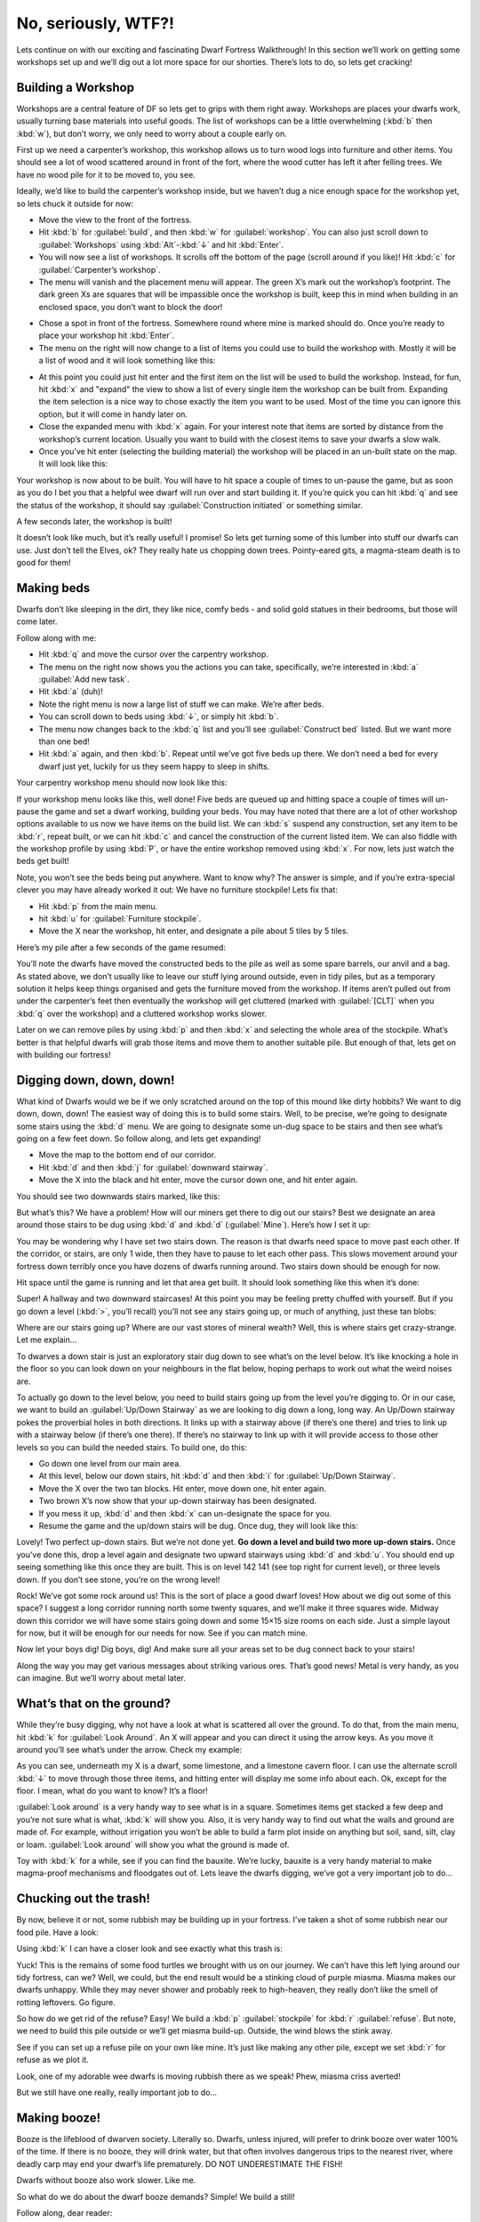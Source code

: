 ####################
No, seriously, WTF?!
####################

Lets continue on with our exciting and fascinating Dwarf Fortress
Walkthrough! In this section we’ll work on getting some workshops set
up and we’ll dig out a lot more space for our shorties.  There’s lots
to do, so lets get cracking!

Building a Workshop
===================
Workshops are a central feature of DF so lets get to grips with them
right away. Workshops are places your dwarfs work, usually turning base
materials into useful goods. The list of workshops can be a little
overwhelming (:kbd:`b` then :kbd:`w`), but don’t worry, we only need to
worry about a couple early on.

First up we need a carpenter’s workshop, this workshop allows us to
turn wood logs into furniture and other items. You should see a lot of
wood scattered around in front of the fort, where the wood cutter has
left it after felling trees. We have no wood pile for it to be moved
to, you see.

Ideally, we’d like to build the carpenter’s workshop inside, but we
haven’t dug a nice enough space for the workshop yet, so lets chuck it
outside for now:

* Move the view to the front of the fortress.
* Hit :kbd:`b` for :guilabel:`build`, and then :kbd:`w` for
  :guilabel:`workshop`. You can also just scroll down to
  :guilabel:`Workshops` using :kbd:`Alt`-:kbd:`↓` and hit :kbd:`Enter`.
* You will now see a list of workshops. It scrolls off the bottom of
  the page (scroll around if you like)! Hit :kbd:`c` for
  :guilabel:`Carpenter’s workshop`.
* The menu will vanish and the placement menu will appear. The green
  X’s mark out the workshop’s footprint. The dark green Xs are squares
  that will be impassible once the workshop is built, keep this in mind
  when building in an enclosed space, you don’t want to block the door!

.. image:: images/dftutorial18.png
   :align: center

* Chose a spot in front of the fortress. Somewhere round where mine is
  marked should do. Once you’re ready to place your workshop hit
  :kbd:`Enter`.
* The menu on the right will now change to a list of items you could
  use to build the workshop with. Mostly it will be a list of wood and it
  will look something like this:

.. image:: images/dftutorial19.png
   :align: center

* At this point you could just hit enter and the first item on the list
  will be used to build the workshop. Instead, for fun, hit :kbd:`x` and
  "expand" the view to show a list of every single item the workshop can
  be built from. Expanding the item selection is a nice way to chose
  exactly the item you want to be used. Most of the time you can ignore
  this option, but it will come in handy later on.
* Close the expanded menu with :kbd:`x` again. For your interest note
  that items are sorted by distance from the workshop’s current location.
  Usually you want to build with the closest items to save your dwarfs a
  slow walk.
* Once you’ve hit enter (selecting the building material) the workshop
  will be placed in an un-built state on the map. It will look like this:

.. image:: images/dftutorial20.png
   :align: center

Your workshop is now about to be built. You will have to hit space a
couple of times to un-pause the game, but as soon as you do I bet you
that a helpful wee dwarf will run over and start building it. If you’re
quick you can hit :kbd:`q` and see the status of the workshop, it
should say :guilabel:`Construction initiated` or something similar.

A few seconds later, the workshop is built!

.. image:: images/dftutorial21.png
   :align: center

It doesn’t look like much, but it’s really useful! I promise! So lets
get turning some of this lumber into stuff our dwarfs can use. Just
don’t tell the Elves, ok? They really hate us chopping down trees.
Pointy-eared gits, a magma-steam death is to good for them!

Making beds
===========
Dwarfs don’t like sleeping in the dirt, they like nice, comfy beds -
and solid gold statues in their bedrooms, but those will come later.

Follow along with me:

* Hit :kbd:`q` and move the cursor over the carpentry workshop.
* The menu on the right now shows you the actions you can take,
  specifically, we’re interested in :kbd:`a` :guilabel:`Add new task`.
* Hit :kbd:`a` (duh)!
* Note the right menu is now a large list of stuff we can make. We’re
  after beds.
* You can scroll down to beds using :kbd:`↓`, or simply hit :kbd:`b`.
* The menu now changes back to the :kbd:`q` list and you’ll see
  :guilabel:`Construct bed` listed. But we want more than one bed!
* Hit :kbd:`a` again, and then :kbd:`b`. Repeat until we’ve got five
  beds up there. We don’t need a bed for every dwarf just yet, luckily
  for us they seem happy to sleep in shifts.

Your carpentry workshop menu should now look like this:

.. image:: images/dftutorial22.png
   :align: center

If your workshop menu looks like this, well done! Five beds are queued
up and hitting space a couple of times will un-pause the game and set a
dwarf working, building your beds. You may have noted that there are a
lot of other workshop options available to us now we have items on the
build list. We can :kbd:`s` suspend any construction, set any item to
be :kbd:`r`, repeat built, or we can hit :kbd:`c` and cancel the
construction of the current listed item. We can also fiddle with the
workshop profile by using :kbd:`P`, or have the entire workshop removed
using :kbd:`x`. For now, lets just watch the beds get built!

Note, you won’t see the beds being put anywhere. Want to know why? The
answer is simple, and if you’re extra-special clever you may have
already worked it out: We have no furniture stockpile! Lets fix that:

* Hit :kbd:`p` from the main menu.
* hit :kbd:`u` for :guilabel:`Furniture stockpile`.
* Move the X near the workshop, hit enter, and designate a pile about 5
  tiles by 5 tiles.

Here’s my pile after a few seconds of the game resumed:

.. image:: images/dftutorial23.png
   :align: center

You’ll note the dwarfs have moved the constructed beds to the pile as
well as some spare barrels, our anvil and a bag. As stated above, we
don’t usually like to leave our stuff lying around outside, even in
tidy piles, but as a temporary solution it helps keep things organised
and gets the furniture moved from the workshop. If items aren’t pulled
out from under the carpenter’s feet then eventually the workshop will
get cluttered (marked with :guilabel:`[CLT]` when you :kbd:`q` over the
workshop) and a cluttered workshop works slower.

Later on we can remove piles by using :kbd:`p` and then :kbd:`x` and
selecting the whole area of the stockpile. What’s better is that
helpful dwarfs will grab those items and move them to another suitable
pile. But enough of that, lets get on with building our fortress!

Digging down, down, down!
=========================
What kind of Dwarfs would we be if we only scratched around on the top
of this mound like dirty hobbits? We want to dig down, down, down! The
easiest way of doing this is to build some stairs. Well, to be precise,
we’re going to designate some stairs using the :kbd:`d` menu. We are
going to designate some un-dug space to be stairs and then see what’s
going on a few feet down. So follow along, and lets get expanding!

* Move the map to the bottom end of our corridor.
* Hit :kbd:`d` and then :kbd:`j` for :guilabel:`downward stairway`.
* Move the X into the black and hit enter, move the cursor down one,
  and hit enter again.

You should see two downwards stairs marked, like this:

.. image:: images/dftutorial24.png
   :align: center

But what’s this? We have a problem! How will our miners get there to
dig out our stairs? Best we designate an area around those stairs to be
dug using :kbd:`d` and :kbd:`d` (:guilabel:`Mine`). Here’s how I set it
up:

.. image:: images/dftutorial25.png
   :align: center

You may be wondering why I have set two stairs down. The reason is that
dwarfs need space to move past each other. If the corridor, or stairs,
are only 1 wide, then they have to pause to let each other pass. This
slows movement around your fortress down terribly once you have dozens
of dwarfs running around. Two stairs down should be enough for now.

Hit space until the game is running and let that area get built. It
should look something like this when it’s done:

.. image:: images/dftutorial26.png
   :align: center

Super! A hallway and two downward staircases! At this point you may be
feeling pretty chuffed with yourself. But if you go down a level
(:kbd:`>`, you’ll recall) you’ll not see any stairs going up, or much
of anything, just these tan blobs:

.. image:: images/dftutorial27.png
   :align: center

Where are our stairs going up? Where are our vast stores of mineral
wealth? Well, this is where stairs get crazy-strange. Let me explain…

To dwarves a down stair is just an exploratory stair dug down to see
what’s on the level below. It’s like knocking a hole in the floor so
you can look down on your neighbours in the flat below, hoping perhaps
to work out what the weird noises are.

To actually go down to the level below, you need to build stairs going
up from the level you’re digging to. Or in our case, we want to build
an :guilabel:`Up/Down Stairway` as we are looking to dig down a long,
long way. An Up/Down stairway pokes the proverbial holes in both
directions. It links up with a stairway above (if there’s one there)
and tries to link up with a stairway below (if there’s one there). If
there’s no stairway to link up with it will provide access to those
other levels so you can build the needed stairs. To build one, do this:

* Go down one level from our main area.
* At this level, below our down stairs, hit :kbd:`d` and then :kbd:`i`
  for :guilabel:`Up/Down Stairway`.
* Move the X over the two tan blocks. Hit enter, move down one, hit
  enter again.
* Two brown X’s now show that your up-down stairway has been designated.
* If you mess it up, :kbd:`d` and then :kbd:`x` can un-designate the
  space for you.
* Resume the game and the up/down stairs will be dug. Once dug, they
  will look like this:

.. image:: images/dftutorial28.png
   :align: center

Lovely! Two perfect up-down stairs. But we’re not done yet. **Go down a
level and build two more up-down stairs.** Once you’ve done this, drop
a level again and designate two upward stairways using :kbd:`d` and
:kbd:`u`. You should end up seeing something like this once they are
built. This is on level 142 141 (see top right for current level), or
three levels down. If you don’t see stone, you’re on the wrong level!

.. image:: images/dftutorial29.png
   :align: center

Rock! We’ve got some rock around us! This is the sort of place a good
dwarf loves! How about we dig out some of this space? I suggest a long
corridor running north some twenty squares, and we’ll make it three
squares wide. Midway down this corridor we will have some stairs going
down and some 15×15 size rooms on each side. Just a simple layout for
now, but it will be enough for our needs for now. See if you can match
mine.

.. image:: images/dftutorial30.png
   :align: center

Now let your boys dig! Dig boys, dig! And make sure all your areas set
to be dug connect back to your stairs!

Along the way you may get various messages about striking various ores.
That’s good news! Metal is very handy, as you can imagine. But we’ll
worry about metal later.

What’s that on the ground?
==========================
While they’re busy digging, why not have a look at what is scattered
all over the ground. To do that, from the main menu, hit :kbd:`k` for
:guilabel:`Look Around`. An X will appear and you can direct it using
the arrow keys. As you move it around you’ll see what’s under the
arrow. Check my example:

.. image:: images/dftutorial31.png
   :align: center

As you can see, underneath my X is a dwarf, some limestone, and a
limestone cavern floor. I can use the alternate scroll :kbd:`↓` to move
through those three items, and hitting enter will display me some info
about each. Ok, except for the floor. I mean, what do you want to know?
It’s a floor!

:guilabel:`Look around` is a very handy way to see what is in a square.
Sometimes items get stacked a few deep and you’re not sure what is
what, :kbd:`k` will show you. Also, it is very handy way to find out
what the walls and ground are made of. For example, without irrigation
you won’t be able to build a farm plot inside on anything but soil,
sand, silt, clay or loam. :guilabel:`Look around` will show you what
the ground is made of.

Toy with :kbd:`k` for a while, see if you can find the bauxite. We’re
lucky, bauxite is a very handy material to make magma-proof mechanisms
and floodgates out of. Lets leave the dwarfs digging, we’ve got a very
important job to do…

Chucking out the trash!
=======================
By now, believe it or not, some rubbish may be building up in your
fortress. I’ve taken a shot of some rubbish near our food pile. Have a
look:

.. image:: images/dftutorial32.png
   :align: center

Using :kbd:`k` I can have a closer look and see exactly what this trash
is:

.. image:: images/dftutorial33.png
   :align: center

Yuck! This is the remains of some food turtles we brought with us on
our journey. We can’t have this left lying around our tidy fortress,
can we? Well, we could, but the end result would be a stinking cloud of
purple miasma. Miasma makes our dwarfs unhappy. While they may never
shower and probably reek to high-heaven, they really don’t like the
smell of rotting leftovers. Go figure.

So how do we get rid of the refuse? Easy! We build a :kbd:`p`
:guilabel:`stockpile` for :kbd:`r` :guilabel:`refuse`. But note, we
need to build this pile outside or we’ll get miasma build-up. Outside,
the wind blows the stink away.

See if you can set up a refuse pile on your own like mine. It’s just
like making any other pile, except we set :kbd:`r` for refuse as we
plot it.

.. image:: images/dftutorial34.png
   :align: center

Look, one of my adorable wee dwarfs is moving rubbish there as we
speak! Phew, miasma criss averted!

But we still have one really, really important job to do…

Making booze!
=============
Booze is the lifeblood of dwarven society. Literally so. Dwarfs, unless
injured, will prefer to drink booze over water 100% of the time. If
there is no booze, they will drink water, but that often involves
dangerous trips to the nearest river, where deadly carp may end your
dwarf’s life prematurely. DO NOT UNDERESTIMATE THE FISH!

Dwarfs without booze also work slower. Like me.

So what do we do about the dwarf booze demands? Simple! We build a still!

Follow along, dear reader:

* Hit :kbd:`b` for :guilabel:`Build`.
* Hit :kbd:`w` for :guilabel:`Workshops`.
* Hit :kbd:`l` for :guilabel:`Still`, or scroll through and find the
  still yourself, and hit enter.
* Place the still in the room next to the food stockpile, like this.

.. image:: images/dftutorial35.png
   :align: center

Placing it near food makes sense, as it will turn food items into
booze. The less walking for our brewer, the better. Once you’ve placed
it and selected the materials (any will do), your still should be
quickly built and look something like this:

.. image:: images/dftutorial36.png
   :align: center

Now to make it start churning out the brewskies!

* Hit :kbd:`q` and move the cursor to the still.
* Hit :kbd:`a` for :guilabel:`add task`.
* Hit :kbd:`b` for :guilabel:`Brew a Drink`
* Hit :kbd:`a` and :kbd:`b` another 7 or so times.

Yay! You have now queued up a lot of beer to be made. But you’re going
to need to do something else to keep the booze flowing; you’re going to
need to make barrels.

* Head to the carpenter.
* Hit :kbd:`q`.
* Hit :kbd:`a`.
* Scroll down to :guilabel:`Make wooden Barrel`, or just hit :kbd:`v`.
* Fill the queue with barrels.

That should see your dwarfs produce enough booze to keep them going for
a while. Repeat that process a few times or put :guilabel:`Brew Drink`
and :guilabel:`Make Barrels` on repeat for five minutes. End result,
happy drunk dwarfs! An important thing to note at this point is that
brewing alcohol uses plants, but doesn’t destroy the seeds. Cooking
does destroy the seeds of any plant cooked, which can seriously
compromise your ability to grow more food! So for now, lets just stick
to making some extra booze. We should be ok for food for a while yet
with our farm running.

Time to head back down stairs to see how our miners are going. Let them
dig at least one room out before continuing with the next step.
Hopefully they’re not sleeping on the job (The big :guilabel:`Z`
flashing on them)!

The World of Doors!
===================
We need doors. Lots of doors. We need beds, doors, chairs, tables. We
need lots of them. If you’re starting to feel like an Ikea salesman,
don’t worry, when you see a bed menacing with spikes of cat leather,
engraved with an image of a dwarf striking down a goblin with other
dwarfs laughing, then you’ll know you’re no longer in Sweden. So how
are we going to get all of this wonderful furniture?

Well, we could build some doors and assorted other stuff in our
carpenters’ workshop. But that would use valuable wood. Much better
would be to use all that stone you can see strewn about. So how do we
do that? I’m glad you asked! We build a masons workshop. Here’s how:

* Hit :kbd:`b` for :guilabel:`Build`.
* :kbd:`w` for :guilabel:`Workshops`.
* :kbd:`m` for :guilabel:`Mason’s Workshop`.

Chose an area near our main stairs up, in one of our new rooms. You can
check the shot below to see where I’m going to place mine.

.. image:: images/dftutorial37.png
   :align: center

* Select some stone and get the thing built!

Once it’s up it’s time to get it producing some useful items:

* :kbd:`q` over the Mason’s Workshop.
* :kbd:`a` for :guilabel:`add task`, then :kbd:`d` for door. Do this
  four times.
* :kbd:`a` for add task, then :kbd:`t` for table, do this twice.
* :kbd:`a` for add task, then :kbd:`c` for chair, do this twice.

Wee! Look at all that lovely furniture queued up! Soon our mason will
turn up and start cutting blocks of stone into something more useful.
Unfortunately, someone is going to end up trying to haul all that
furniture up stairs to the furniture stockpile, and we can’t have that,
so lets make a big stockpile in the middle of this room.

While you’re at it, why not remove the furniture stockpile upstairs and
get all of that stuff out of the rain. Go up to the pile, hit :kbd:`p`
for pile, then :kbd:`x` and then hit enter at one corner of the
outdoors furniture stockpile, and then move the cursor to the other end
and hit enter again. Here’s my downstairs stockpile, complete with some
just-moved furniture and some doors!

.. image:: images/dftutorial38.png
   :align: center

Now it’s time to get those doors and beds into use, and when the tables
and chairs are built, we’ll use those too!

Home Sweet Home
===============
You may have noticed that our dwarfs have been sleeping on the ground
when they get tired. This is really not much fun for them and we’d like
to give them a place to stay. With some beds built, lets set up a big
bedroom on the top floor so our dwarfs can get some shuteye.

* Head to the top floor, we’re going to build in the spare room.
* Hit :kbd:`b` and then :kbd:`b` again (for :guilabel:`bed`).
* Move the cursor and place a bed in the corner (hit enter, select a
  bed and hit enter again).
* Spread the five bed around the room.
* Hit :kbd:`Space` until we’re back at the main menu.
* Hit :kbd:`b` again, and :kbd:`d` for :guilabel:`door`.
* Place doors at each of the room entrances.

Here’s my room layout. The shadowy beds and door show that the beds and
doors aren’t placed yet. The green :guilabel:`X` shows me about to
place the next door.

.. image:: images/dftutorial39.png
   :align: center

Pretty soon the room will be laid out and we’ll be ready to use it to
house our little workers. Here’s mine finished, doesn’t it look pretty?

.. image:: images/dftutorial40.png
   :align: center

But the dwarfs won’t use it as a bedroom yet. We have to specify what
the room is to be used for first. To do this:

* Hit :kbd:`q`.
* Move the cursor near one of the beds. It will start flashing.
* On the right, you’ll see the option :kbd:`r` :guilabel:`Make Bedroom`.
* Hit :kbd:`r`.
* You will now see a flashing blue square. Here’s mine, as selected
  from the bottom-left bed.

.. image:: images/dftutorial41.png
   :align: center

We could hit enter now and set the room at this size, but that would
leave two beds out. So we need to make the room size bigger. With the
blue square flashing…

* Hit :kbd:`Alt`-:kbd:`↓` and this will make the blue square bigger
  until it fills the whole room.

You will note that the room won't "leak" beyond the boundaries of the
walls and doors. This is why we need doors, to prevent leaky rooms!
Makes sense? Right? Ok… moving on…

* Hit enter with the room set at max size, a new menu will appear on
  the right.

This menu gives you options for the room. It will always appear when
you :kbd:`q` over the item you set a room’s use from. Note, you don’t
have to set every bed in the room as a bedroom (although the game will
let you do that). DF is smart enough to know that the room is a
bedroom, and all the beds in the room should be used.

On the new menu you want to:

* Hit :kbd:`b` for :guilabel:`Barracks`, this will turn the
  :guilabel:`(N)` to a :guilabel:`(Y)`.

With the room set as a barracks any dwarf without their own room will
use the beds in the barracks to sleep in. When you have a military, the
barracks is also where dwarfs will spar and sleep when off duty.

Well done! We have a bedroom for our shorties to sleep in! But what’s
this, something weird has happened…

.. image:: images/dftutorial42.png
   :align: center

…a monkey ran into our fortress, probably planning to steal something,
when it came face to face with our woodcutter (the sandy-coloured
dwarf). End result, chop-chop, a dead monkey! The red :guilabel:`M` is
the dead monkey, the other red stuff is the monkey’s blood splattered
everywhere. Don’t worry though, your dwarfs will soon drag the body
outside and throw it on the refuse pile. This may not happen in your
game, but it’s good to know what  a fight looks like when it does.

That’s all for now! In the next tutorial we’ll build a fine dining
room, set up some more workshops, and start to build some proper living
quarters for our dwarfs. We might also build some fearsome traps! I
can’t wait!

